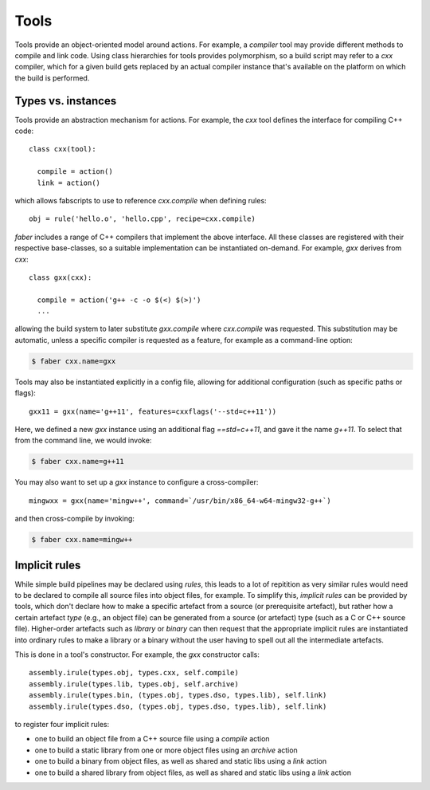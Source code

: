 Tools
=====

Tools provide an object-oriented model around actions. For example, a `compiler`
tool may provide different methods to compile and link code. Using class hierarchies
for tools provides polymorphism, so a build script may refer to a `cxx` compiler,
which for a given build gets replaced by an actual compiler instance that's
available on the platform on which the build is performed.

Types vs. instances
-------------------

Tools provide an abstraction mechanism for actions. For example, the `cxx` tool
defines the interface for compiling C++ code::

  class cxx(tool):

    compile = action()
    link = action()

which allows fabscripts to use to reference `cxx.compile` when defining rules::

  obj = rule('hello.o', 'hello.cpp', recipe=cxx.compile)

`faber` includes a range of C++ compilers that implement the above interface.
All these classes are registered with their respective base-classes, so a suitable
implementation can be instantiated on-demand. For example, `gxx` derives from `cxx`::

  class gxx(cxx):

    compile = action('g++ -c -o $(<) $(>)')
    ...

allowing the build system to later substitute `gxx.compile` where `cxx.compile` was
requested. This substitution may be automatic, unless a specific compiler is
requested as a feature, for example as a command-line option:

.. code-block:: none

  $ faber cxx.name=gxx

Tools may also be instantiated explicitly in a config file, allowing for additional
configuration (such as specific paths or flags)::

  gxx11 = gxx(name='g++11', features=cxxflags('--std=c++11'))

Here, we defined a new `gxx` instance using an additional flag `==std=c++11`, and
gave it the name `g++11`. To select that from the command line, we would invoke:

.. code-block:: none

  $ faber cxx.name=g++11

You may also want to set up a `gxx` instance to configure a cross-compiler::

  mingwxx = gxx(name='mingw++', command=`/usr/bin/x86_64-w64-mingw32-g++`)
  
and then cross-compile by invoking:

.. code-block:: none

  $ faber cxx.name=mingw++
  
Implicit rules
--------------

While simple build pipelines may be declared using `rules`, this leads to a lot
of repitition as very similar rules would need to be declared to compile all source
files into object files, for example. To simplify this, `implicit rules` can be provided
by tools, which don't declare how to make a specific artefact from a source (or prerequisite
artefact), but rather how a certain artefact *type* (e.g., an object file) can be generated
from a source (or artefact) type (such as a C or C++ source file).
Higher-order artefacts such as `library` or `binary` can then request that the appropriate
implicit rules are instantiated into ordinary rules to make a library or a binary without
the user having to spell out all the intermediate artefacts.

This is done in a tool's constructor. For example, the `gxx` constructor calls::
  
  assembly.irule(types.obj, types.cxx, self.compile)
  assembly.irule(types.lib, types.obj, self.archive)
  assembly.irule(types.bin, (types.obj, types.dso, types.lib), self.link)
  assembly.irule(types.dso, (types.obj, types.dso, types.lib), self.link)

to register four implicit rules:

* one to build an object file from a C++ source file using a `compile` action
* one to build a static library from one or more object files using an `archive` action
* one to build a binary from object files, as well as shared and static libs using a `link` action
* one to build a shared library from object files, as well as shared and static libs using a `link` action

